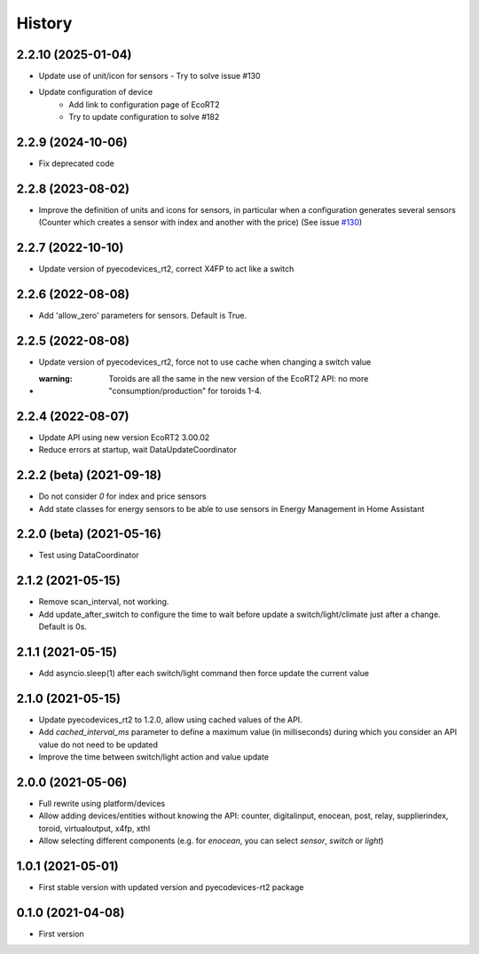 =======
History
=======

2.2.10 (2025-01-04)
-------------------------

* Update use of unit/icon for sensors - Try to solve issue #130
* Update configuration of device
    * Add link to configuration page of EcoRT2
    * Try to update configuration to solve #182

2.2.9 (2024-10-06)
-------------------------

* Fix deprecated code

2.2.8 (2023-08-02)
-------------------------

* Improve the definition of units and icons for sensors, in particular when a configuration generates several sensors (Counter which creates a sensor with index and another with the price) (See issue `#130 <https://github.com/pcourbin/ecodevices_rt2/issues/130>`_)

2.2.7 (2022-10-10)
-------------------------

* Update version of pyecodevices_rt2, correct X4FP to act like a switch

2.2.6 (2022-08-08)
-------------------------

* Add 'allow_zero' parameters for sensors. Default is True.

2.2.5 (2022-08-08)
-------------------------

* Update version of pyecodevices_rt2, force not to use cache when changing a switch value
* :warning: Toroids are all the same in the new version of the EcoRT2 API: no more "consumption/production" for toroids 1-4.

2.2.4 (2022-08-07)
-------------------------

* Update API using new version EcoRT2 3.00.02
* Reduce errors at startup, wait DataUpdateCoordinator

2.2.2 (beta) (2021-09-18)
-------------------------

* Do not consider `0` for index and price sensors
* Add state classes for energy sensors to be able to use sensors in Energy Management in Home Assistant

2.2.0 (beta) (2021-05-16)
-------------------------

* Test using DataCoordinator

2.1.2 (2021-05-15)
------------------

* Remove scan_interval, not working.
* Add update_after_switch to configure the time to wait before update a switch/light/climate just after a change. Default is 0s.

2.1.1 (2021-05-15)
------------------

* Add asyncio.sleep(1) after each switch/light command then force update the current value

2.1.0 (2021-05-15)
------------------

* Update pyecodevices_rt2 to 1.2.0, allow using cached values of the API.
* Add `cached_interval_ms` parameter to define a maximum value (in milliseconds) during which you consider an API value do not need to be updated
* Improve the time between switch/light action and value update

2.0.0 (2021-05-06)
------------------

* Full rewrite using platform/devices
* Allow adding devices/entities without knowing the API: counter, digitalinput, enocean, post, relay, supplierindex, toroid, virtualoutput, x4fp, xthl
* Allow selecting different components (e.g. for `enocean`, you can select `sensor`, `switch` or `light`)

1.0.1 (2021-05-01)
------------------

* First stable version with updated version and pyecodevices-rt2 package

0.1.0 (2021-04-08)
------------------

* First version
